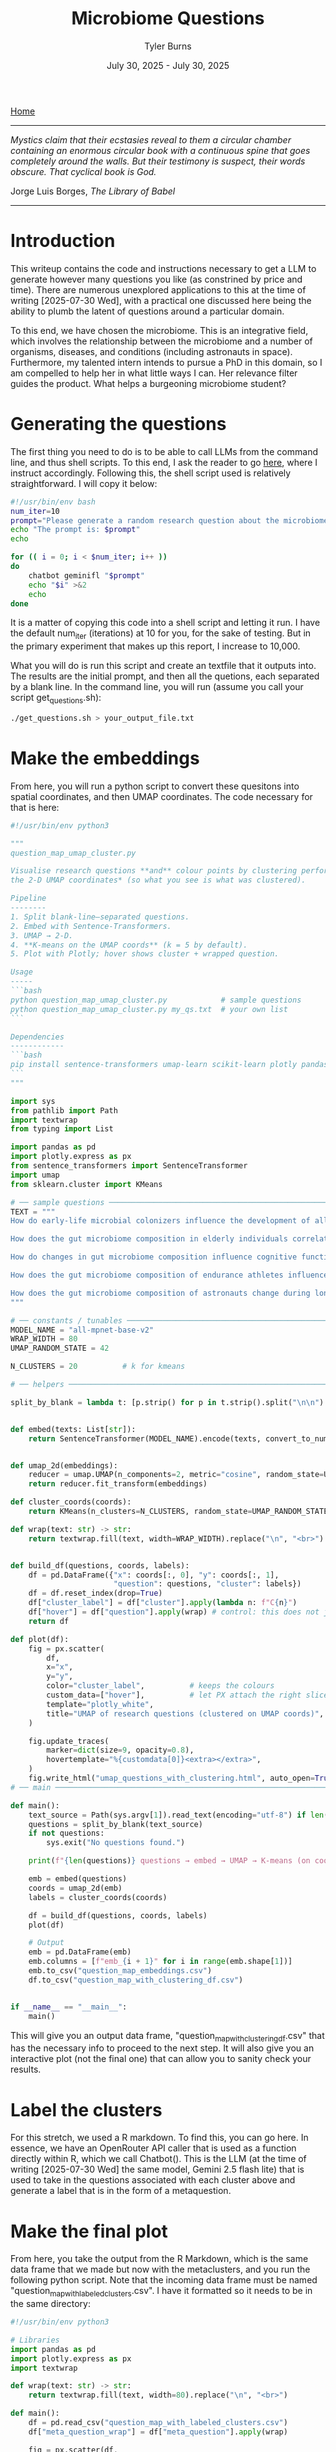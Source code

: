 #+Title: Microbiome Questions
#+Author: Tyler Burns
#+Date: July 30, 2025 - July 30, 2025

[[./index.org][Home]]

-----

/Mystics claim that their ecstasies reveal to them a circular chamber containing an enormous circular book with a continuous spine that goes completely around the walls. But their testimony is suspect, their words obscure. That cyclical book is God./

Jorge Luis Borges, /The Library of Babel/

-----

* Introduction
This writeup contains the code and instructions necessary to get a LLM to generate however many questions you like (as constrined by price and time). There are numerous unexplored applications to this at the time of writing [2025-07-30 Wed], with a practical one discussed here being the ability to plumb the latent of questions around a particular domain.

To this end, we have chosen the microbiome. This is an integrative field, which involves the relationship between the microbiome and a number of organisms, diseases, and conditions (including astronauts in space). Furthermore, my talented intern intends to pursue a PhD in this domain, so I am compelled to help her in what little ways I can. Her relevance filter guides the product. What helps a burgeoning microbiome student?

* Generating the questions
The first thing you need to do is to be able to call LLMs from the command line, and thus shell scripts. To this end, I ask the reader to go [[./command_line_writeup.html][here]], where I instruct accordingly. Following this, the shell script used is relatively straightforward. I will copy it below:

#+begin_src sh
#!/usr/bin/env bash
num_iter=10
prompt="Please generate a random research question about the microbiome. Output only the question. No extra stuff."
echo "The prompt is: $prompt"
echo

for (( i = 0; i < $num_iter; i++ ))
do
    chatbot geminifl "$prompt"
    echo "$i" >&2
    echo
done
#+end_src

It is a matter of copying this code into a shell script and letting it run. I have the default num_iter (iterations) at 10 for you, for the sake of testing. But in the primary experiment that makes up this report, I increase to 10,000.

What you will do is run this script and create an textfile that it outputs into. The results are the initial prompt, and then all the quetions, each separated by a blank line. In the command line, you will run (assume you call your script get_questions.sh):

#+begin_src sh
./get_questions.sh > your_output_file.txt
#+end_src

* Make the embeddings
From here, you will run a python script to convert these quesitons into spatial coordinates, and then UMAP coordinates. The code necessary for that is here:

#+begin_src python
#!/usr/bin/env python3

"""
question_map_umap_cluster.py

Visualise research questions **and** colour points by clustering performed *on
the 2‑D UMAP coordinates* (so what you see is what was clustered).

Pipeline
--------
1. Split blank‑line–separated questions.
2. Embed with Sentence‑Transformers.
3. UMAP → 2‑D.
4. **K‑means on the UMAP coords** (k = 5 by default).
5. Plot with Plotly; hover shows cluster + wrapped question.

Usage
-----
```bash
python question_map_umap_cluster.py            # sample questions
python question_map_umap_cluster.py my_qs.txt  # your own list
```

Dependencies
------------
```bash
pip install sentence-transformers umap-learn scikit-learn plotly pandas
```
"""

import sys
from pathlib import Path
import textwrap
from typing import List

import pandas as pd
import plotly.express as px
from sentence_transformers import SentenceTransformer
import umap
from sklearn.cluster import KMeans

# ── sample questions ────────────────────────────────────────────────────
TEXT = """
How do early-life microbial colonizers influence the development of allergen sensitization in infants?

How does the gut microbiome composition in elderly individuals correlate with their susceptibility to seasonal influenza infections?

How do changes in gut microbiome composition influence cognitive function and mood regulation in aging adults?

How does the gut microbiome composition of endurance athletes influence their response to carbohydrate loading protocols?

How does the gut microbiome composition of astronauts change during long-duration space missions and what are the potential implications for their immune function and nutrient absorption upon return to Earth?
"""

# ── constants / tunables ───────────────────────────────────────────────
MODEL_NAME = "all-mpnet-base-v2"
WRAP_WIDTH = 80
UMAP_RANDOM_STATE = 42

N_CLUSTERS = 20          # k for kmeans

# ── helpers ─────────────────────────────────────────────────────────────

split_by_blank = lambda t: [p.strip() for p in t.strip().split("\n\n") if p.strip()]


def embed(texts: List[str]):
    return SentenceTransformer(MODEL_NAME).encode(texts, convert_to_numpy=True, normalize_embeddings=True)


def umap_2d(embeddings):
    reducer = umap.UMAP(n_components=2, metric="cosine", random_state=UMAP_RANDOM_STATE)
    return reducer.fit_transform(embeddings)

def cluster_coords(coords):
    return KMeans(n_clusters=N_CLUSTERS, random_state=UMAP_RANDOM_STATE, n_init="auto").fit_predict(coords)

def wrap(text: str) -> str:
    return textwrap.fill(text, width=WRAP_WIDTH).replace("\n", "<br>")


def build_df(questions, coords, labels):
    df = pd.DataFrame({"x": coords[:, 0], "y": coords[:, 1],
                       "question": questions, "cluster": labels})
    df = df.reset_index(drop=True)
    df["cluster_label"] = df["cluster"].apply(lambda n: f"C{n}")
    df["hover"] = df["question"].apply(wrap) # control: this does not jumble shit
    return df

def plot(df):
    fig = px.scatter(
        df,
        x="x",
        y="y",
        color="cluster_label",          # keeps the colours
        custom_data=["hover"],          # let PX attach the right slice to each trace
        template="plotly_white",
        title="UMAP of research questions (clustered on UMAP coords)",
    )

    fig.update_traces(
        marker=dict(size=9, opacity=0.8),
        hovertemplate="%{customdata[0]}<extra></extra>",
    )
    fig.write_html("umap_questions_with_clustering.html", auto_open=True)
# ── main ────────────────────────────────────────────────────────────────

def main():
    text_source = Path(sys.argv[1]).read_text(encoding="utf-8") if len(sys.argv) > 1 else TEXT
    questions = split_by_blank(text_source)
    if not questions:
        sys.exit("No questions found.")

    print(f"{len(questions)} questions → embed → UMAP → K‑means (on coords) → plot …")

    emb = embed(questions)
    coords = umap_2d(emb)
    labels = cluster_coords(coords)

    df = build_df(questions, coords, labels)
    plot(df)

    # Output
    emb = pd.DataFrame(emb)
    emb.columns = [f"emb_{i + 1}" for i in range(emb.shape[1])]
    emb.to_csv("question_map_embeddings.csv")
    df.to_csv("question_map_with_clustering_df.csv")


if __name__ == "__main__":
    main()
#+end_src

This will give you an output data frame, "question_map_with_clustering_df.csv" that has the necessary info to proceed to the next step. It will also give you an interactive plot (not the final one) that can allow you to sanity check your results.
* Label the clusters
For this stretch, we used a R markdown. To find this, you can go here. In essence, we have an OpenRouter API caller that is used as a function directly within R, which we call Chatbot(). This is the LLM (at the time of writing [2025-07-30 Wed] the same model, Gemini 2.5 flash lite) that is used to take in the questions associated with each cluster above and generate a label that is in the form of a metaquestion.
* Make the final plot
From here, you take the output from the R Markdown, which is the same data frame that we made but now with the metaclusters, and you run the following python script. Note that the incoming data frame must be named "question_map_with_labeled_clusters.csv". I have it formatted so it needs to  be in the same directory:

#+begin_src python
#!/usr/bin/env python3

# Libraries
import pandas as pd
import plotly.express as px
import textwrap

def wrap(text: str) -> str:
    return textwrap.fill(text, width=80).replace("\n", "<br>")

def main():
    df = pd.read_csv("question_map_with_labeled_clusters.csv")
    df["meta_question_wrap"] = df["meta_question"].apply(wrap)

    fig = px.scatter(df,
                     x = "x",
                     y = "y",
                     color = "cluster_label",
                     hover_data = {"x": False, "y": False, "hover": True, "cluster_label": True, "meta_question_wrap": True})

    fig.update_layout(legend=dict(
        yanchor="top",
        y=0.99,
        xanchor="left",
        x=0.01,
    ))

    fig.update_traces(
        hoverlabel = dict(font_size=20),
    )

    fig.write_html("umap_questions_with_mq.html", auto_open=True)

if __name__ == "__main__":
    main()
#+end_src

The final output that you will open/use is "umap_questions_with_mq.html." This will contain a clustered UMAP of the questions. Hover text will include both the question the cursor is on, and the cluster label, which is the metaquestion that we generated earlier.

Play around with this. After you replicate my work, try different domains. Try different models. So far as I am aware, this is largely uncharted territory.
